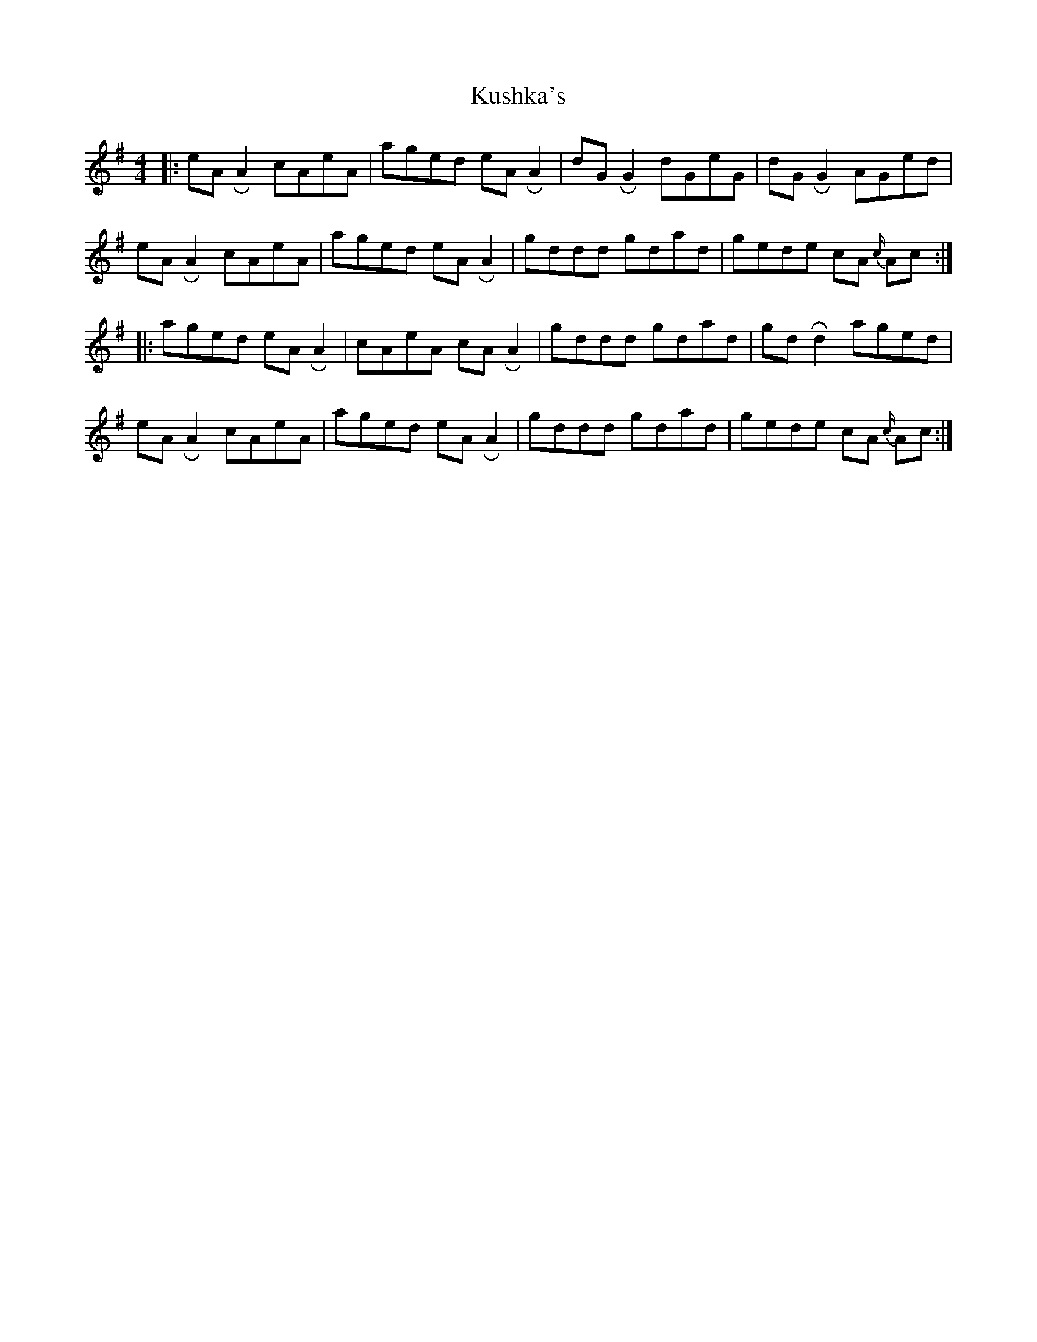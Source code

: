 X: 2
T: Kushka's
Z: Mikethebook
S: https://thesession.org/tunes/7437#setting18927
R: reel
M: 4/4
L: 1/8
K: Emin
|:eA !roll!A2 cAeA | aged eA !roll!A2 | dG !roll!G2 dGeG | dG !roll!G2 AGed |
eA !roll!A2 cAeA | aged eA !roll!A2 | gddd gdad | gede cA {c/}Ac :|
|:aged eA !roll!A2 | cAeA cA !roll!A2 | gddd gdad | gd !roll!d2 aged |
eA !roll!A2 cAeA | aged eA !roll!A2 | gddd gdad | gede cA {c/}Ac :|
